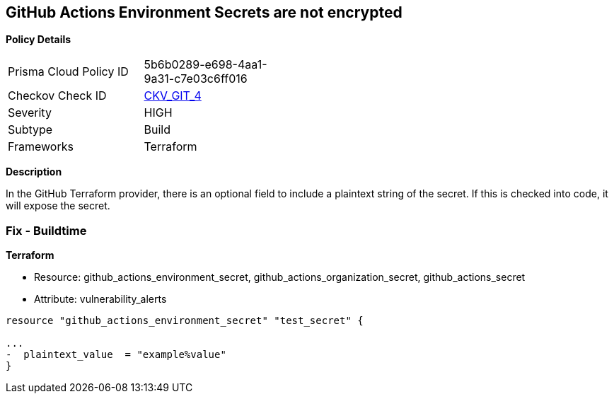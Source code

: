 == GitHub Actions Environment Secrets are not encrypted


*Policy Details* 

[width=45%]
[cols="1,1"]
|=== 
|Prisma Cloud Policy ID 
| 5b6b0289-e698-4aa1-9a31-c7e03c6ff016

|Checkov Check ID 
| https://github.com/bridgecrewio/checkov/tree/master/checkov/terraform/checks/resource/github/SecretsEncrypted.py[CKV_GIT_4]

|Severity
|HIGH

|Subtype
|Build

|Frameworks
|Terraform

|=== 



*Description* 


In the GitHub Terraform provider, there is an optional field to include a plaintext string of the secret.
If this is checked into code, it will expose the secret.

=== Fix - Buildtime


*Terraform* 


* Resource: github_actions_environment_secret, github_actions_organization_secret, github_actions_secret
* Attribute: vulnerability_alerts
[,HCL]
----
resource "github_actions_environment_secret" "test_secret" {

...
-  plaintext_value  = "example%value"
}
----

